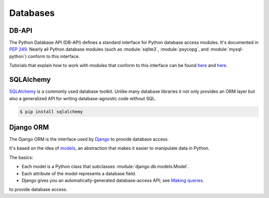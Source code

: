 Databases
=========

DB-API
------

The Python Database API (DB-API) defines a standard interface for Python
database access modules. It's documented in :pep:`249`.
Nearly all Python database modules (such as :module:`sqlite3`, 
:module:`psycopg`, and :module:`mysql-python`) conform to this interface.

Tutorials that explain how to work with modules that conform to this interface can be found
`here <http://halfcooked.com/presentations/osdc2006/python_databases.html>`__ and
`here <http://web.archive.org/web/20120815130844/http://www.amk.ca/python/writing/DB-API.html>`__.

SQLAlchemy
----------

`SQLAlchemy <http://www.sqlalchemy.org/>`_ is a commonly used database toolkit.
Unlike many database libraries it not only provides an ORM layer but also a
generalized API for writing database-agnostic code without SQL.

.. code-block:: console

    $ pip install sqlalchemy

Django ORM
----------

The Django ORM is the interface used by `Django <http://www.djangoproject.com>`_
to provide database access.

It's based on the idea of `models <https://docs.djangoproject.com/en/1.3/#the-model-layer>`_, 
an abstraction that makes it easier to manipulate data in Python.

The basics:

- Each model is a Python class that subclasses :module:`django.db.models.Model`.
- Each attribute of the model represents a database field.
- Django gives you an automatically-generated database-access API; see `Making queries <https://docs.djangoproject.com/en/dev/topics/db/queries/>`__.
to provide database access.
